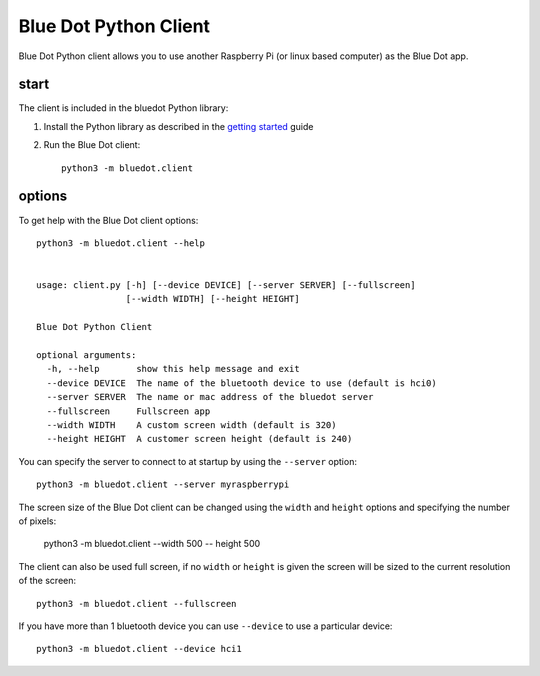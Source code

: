 Blue Dot Python Client
======================

Blue Dot Python client allows you to use another Raspberry Pi (or linux based computer) as the Blue Dot app.

|bluedotpython| |bluedotpythondevices|

start
-----

The client is included in the bluedot Python library:

1. Install the Python library as described in the `getting started`_ guide
2. Run the Blue Dot client::

    python3 -m bluedot.client

options
-------

To get help with the Blue Dot client options::

    python3 -m bluedot.client --help


    usage: client.py [-h] [--device DEVICE] [--server SERVER] [--fullscreen]
                     [--width WIDTH] [--height HEIGHT]

    Blue Dot Python Client

    optional arguments:
      -h, --help       show this help message and exit
      --device DEVICE  The name of the bluetooth device to use (default is hci0)
      --server SERVER  The name or mac address of the bluedot server
      --fullscreen     Fullscreen app
      --width WIDTH    A custom screen width (default is 320)
      --height HEIGHT  A customer screen height (default is 240)

You can specify the server to connect to at startup by using the ``--server`` option::

    python3 -m bluedot.client --server myraspberrypi

The screen size of the Blue Dot client can be changed using the ``width`` and ``height`` options and specifying the number of pixels:

    python3 -m bluedot.client --width 500 -- height 500

The client can also be used full screen, if no ``width`` or ``height`` is given the screen will be sized to the current resolution of the screen::

    python3 -m bluedot.client --fullscreen

If you have more than 1 bluetooth device you can use ``--device`` to use a particular device::

    python3 -m bluedot.client --device hci1

.. _getting started: http://bluedot.readthedocs.io/en/latest/gettingstarted.html

.. |bluedotpython| image:: https://raw.githubusercontent.com/martinohanlon/BlueDot/master/docs/images/bluedotpython.png
   :height: 246 px
   :width: 274 px
   :scale: 100 %
   :alt: blue dot python client

.. |bluedotpythondevices| image:: https://raw.githubusercontent.com/martinohanlon/BlueDot/master/docs/images/bluedotpythondevices.png
   :height: 247 px
   :width: 506 px
   :scale: 100 %
   :alt: blue dot devices
